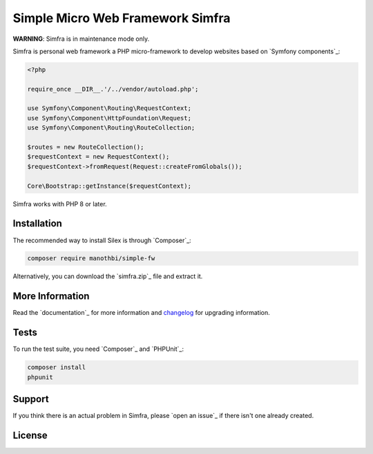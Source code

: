 Simple Micro Web Framework Simfra
=============================

**WARNING**: Simfra is in maintenance mode only.

Simfra is personal web framework a PHP micro-framework to develop websites based on `Symfony
components`_:

.. code-block:: php

    <?php

    require_once __DIR__.'/../vendor/autoload.php';

    use Symfony\Component\Routing\RequestContext;
    use Symfony\Component\HttpFoundation\Request;
    use Symfony\Component\Routing\RouteCollection;

    $routes = new RouteCollection();
    $requestContext = new RequestContext();
    $requestContext->fromRequest(Request::createFromGlobals());

    Core\Bootstrap::getInstance($requestContext);

Simfra works with PHP 8 or later.

Installation
------------

The recommended way to install Silex is through `Composer`_:

.. code-block:: bash

    composer require manothbi/simple-fw

Alternatively, you can download the `simfra.zip`_ file and extract it.

More Information
----------------

Read the `documentation`_ for more information and `changelog
<doc/changelog.rst>`_ for upgrading information.

Tests
-----

To run the test suite, you need `Composer`_ and `PHPUnit`_:

.. code-block:: bash

    composer install
    phpunit

Support
-------

If you think there is an actual problem in Simfra, please `open an issue`_ if there isn't one already created.

License
-------
